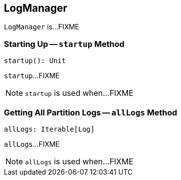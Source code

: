 == [[LogManager]] LogManager

`LogManager` is...FIXME

=== [[startup]] Starting Up -- `startup` Method

[source, scala]
----
startup(): Unit
----

`startup`...FIXME

NOTE: `startup` is used when...FIXME

=== [[allLogs]] Getting All Partition Logs -- `allLogs` Method

[source, scala]
----
allLogs: Iterable[Log]
----

`allLogs`...FIXME

NOTE: `allLogs` is used when...FIXME
